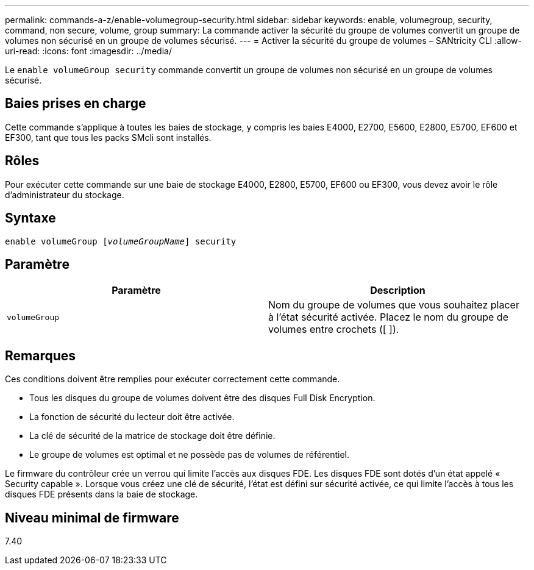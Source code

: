 ---
permalink: commands-a-z/enable-volumegroup-security.html 
sidebar: sidebar 
keywords: enable, volumegroup, security, command, non secure, volume, group 
summary: La commande activer la sécurité du groupe de volumes convertit un groupe de volumes non sécurisé en un groupe de volumes sécurisé. 
---
= Activer la sécurité du groupe de volumes – SANtricity CLI
:allow-uri-read: 
:icons: font
:imagesdir: ../media/


[role="lead"]
Le `enable volumeGroup security` commande convertit un groupe de volumes non sécurisé en un groupe de volumes sécurisé.



== Baies prises en charge

Cette commande s'applique à toutes les baies de stockage, y compris les baies E4000, E2700, E5600, E2800, E5700, EF600 et EF300, tant que tous les packs SMcli sont installés.



== Rôles

Pour exécuter cette commande sur une baie de stockage E4000, E2800, E5700, EF600 ou EF300, vous devez avoir le rôle d'administrateur du stockage.



== Syntaxe

[source, cli, subs="+macros"]
----
pass:quotes[enable volumeGroup [_volumeGroupName_]] security
----


== Paramètre

[cols="2*"]
|===
| Paramètre | Description 


 a| 
`volumeGroup`
 a| 
Nom du groupe de volumes que vous souhaitez placer à l'état sécurité activée. Placez le nom du groupe de volumes entre crochets ([ ]).

|===


== Remarques

Ces conditions doivent être remplies pour exécuter correctement cette commande.

* Tous les disques du groupe de volumes doivent être des disques Full Disk Encryption.
* La fonction de sécurité du lecteur doit être activée.
* La clé de sécurité de la matrice de stockage doit être définie.
* Le groupe de volumes est optimal et ne possède pas de volumes de référentiel.


Le firmware du contrôleur crée un verrou qui limite l'accès aux disques FDE. Les disques FDE sont dotés d'un état appelé « Security capable ». Lorsque vous créez une clé de sécurité, l'état est défini sur sécurité activée, ce qui limite l'accès à tous les disques FDE présents dans la baie de stockage.



== Niveau minimal de firmware

7.40
